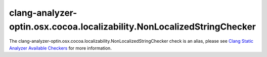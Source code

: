 .. title:: clang-tidy - clang-analyzer-optin.osx.cocoa.localizability.NonLocalizedStringChecker
.. meta::
   :http-equiv=refresh: 5;URL=https://clang.llvm.org/docs/analyzer/checkers.html#optin-osx-cocoa-localizability-nonlocalizedstringchecker

clang-analyzer-optin.osx.cocoa.localizability.NonLocalizedStringChecker
=======================================================================

The clang-analyzer-optin.osx.cocoa.localizability.NonLocalizedStringChecker check is an alias, please see
`Clang Static Analyzer Available Checkers <https://clang.llvm.org/docs/analyzer/checkers.html#optin-osx-cocoa-localizability-nonlocalizedstringchecker>`_
for more information.
